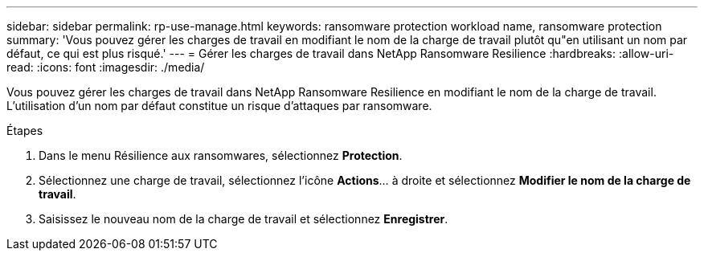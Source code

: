 ---
sidebar: sidebar 
permalink: rp-use-manage.html 
keywords: ransomware protection workload name, ransomware protection 
summary: 'Vous pouvez gérer les charges de travail en modifiant le nom de la charge de travail plutôt qu"en utilisant un nom par défaut, ce qui est plus risqué.' 
---
= Gérer les charges de travail dans NetApp Ransomware Resilience
:hardbreaks:
:allow-uri-read: 
:icons: font
:imagesdir: ./media/


[role="lead"]
Vous pouvez gérer les charges de travail dans NetApp Ransomware Resilience en modifiant le nom de la charge de travail.  L’utilisation d’un nom par défaut constitue un risque d’attaques par ransomware.

.Étapes
. Dans le menu Résilience aux ransomwares, sélectionnez *Protection*.
. Sélectionnez une charge de travail, sélectionnez l'icône *Actions*… à droite et sélectionnez *Modifier le nom de la charge de travail*.
. Saisissez le nouveau nom de la charge de travail et sélectionnez *Enregistrer*.

